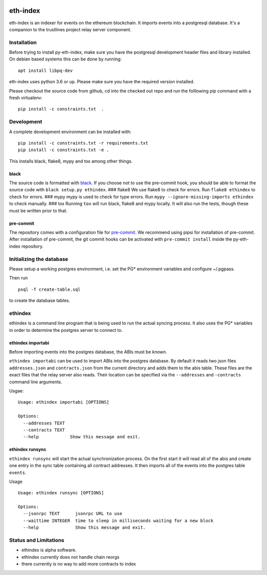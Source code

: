 |Build Status| |Code style: black|

eth-index
=========

eth-index is an indexer for events on the ethereum blockchain. It
imports events into a postgresql database. It's a companion to the
trustlines project relay server component.

Installation
------------

Before trying to install py-eth-index, make sure you have the postgresql
development header files and library installed. On debian based systems
this can be done by running:

::

    apt install libpq-dev

eth-index uses python 3.6 or up. Please make sure you have the required
version installed.

Please checkout the source code from github, cd into the checked out
repo and run the folllowing pip command with a fresh virtualenv:

::

    pip install -c constraints.txt  .

Development
-----------

A complete development environment can be installed with:

::

    pip install -c constraints.txt -r requirements.txt
    pip install -c constraints.txt -e .

This installs black, flake8, mypy and tox among other things.

black
~~~~~

The source code is formatted with
`black <https://github.com/ambv/black>`__. If you choose not to use the
pre-commit hook, you should be able to format the source code with
``black setup.py ethindex``. ### flake8 We use flake8 to check for
errors. Run ``flake8 ethindex`` to check for errors. ### mypy mypy is
used to check for type errors. Run
``mypy --ignore-missing-imports ethindex`` to check manually. ### tox
Running ``tox`` will run black, flake8 and mypy locally. It will also
run the tests, though these must be written prior to that.

pre-commit
~~~~~~~~~~

The repository comes with a configuration file for
`pre-commit <https://pre-commit.com/>`__. We recommend using pipsi for
installation of pre-commit. After installation of pre-commit, the git
commit hooks can be activated with ``pre-commit install`` inside the
py-eth-index repository.

Initializing the database
-------------------------

Please setup a working postgres environment, i.e. set the PG\*
environment variables and configure ~/.pgpass.

Then run

::

    psql -f create-table.sql

to create the database tables.

ethindex
--------

ethindex is a command line program that is being used to run the actual
syncing process. It also uses the PG\* variables in order to determine
the postgres server to connect to.

ethindex importabi
~~~~~~~~~~~~~~~~~~

Before importing events into the postgres database, the ABIs must be
known.

``ethindex importabi`` can be used to import ABIs into the postgres
database. By default it reads two json files ``addresses.json`` and
``contracts.json`` from the current directory and adds them to the abis
table. These files are the exact files that the relay server also reads.
Their location can be specified via the ``--addresses`` and
``-contracts`` command line arguments.

Usgae:

::

    Usage: ethindex importabi [OPTIONS]

    Options:
      --addresses TEXT
      --contracts TEXT
      --help            Show this message and exit.

ethindex runsync
~~~~~~~~~~~~~~~~

``ethindex runsync`` will start the actual synchronization process. On
the first start it will read all of the abis and create one entry in the
sync table containing all contract addresses. It then imports all of the
events into the postgres table ``events``.

Usage

::

    Usage: ethindex runsync [OPTIONS]

    Options:
      --jsonrpc TEXT      jsonrpc URL to use
      --waittime INTEGER  time to sleep in milliseconds waiting for a new block
      --help              Show this message and exit.

Status and Limitations
----------------------

- ethindex is alpha software.
- ethindex currently does not handle chain reorgs
- there currently is no way to add more contracts to index

.. |Build Status| image:: https://travis-ci.org/trustlines-network/py-eth-index.svg?branch=develop
   :target: https://travis-ci.org/trustlines-network/py-eth-index
.. |Code style: black| image:: https://img.shields.io/badge/code%20style-black-000000.svg
   :target: https://github.com/ambv/black

